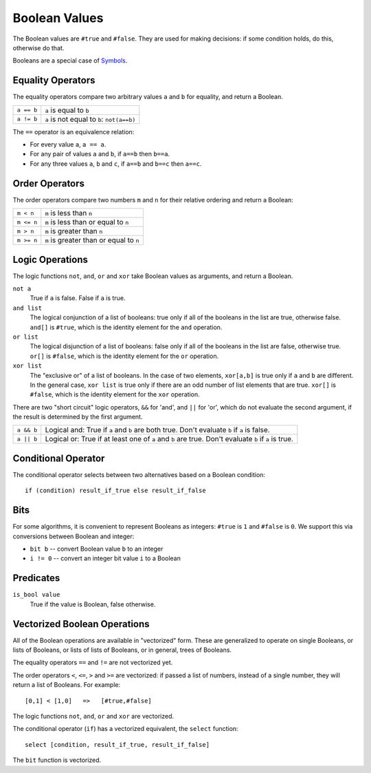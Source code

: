Boolean Values
==============
The Boolean values are ``#true`` and ``#false``.
They are used for making decisions:
if some condition holds, do this, otherwise do that.

Booleans are a special case of `Symbols`_.

.. _`Symbols`: Variant.rst

Equality Operators
------------------
The equality operators compare two arbitrary values ``a`` and ``b``
for equality, and return a Boolean.

==============     ============================================
``a == b``         ``a`` is equal to ``b``
``a != b``         ``a`` is not equal to ``b``: ``not(a==b)``
==============     ============================================

The ``==`` operator is an equivalence relation:

* For every value ``a``, ``a == a``.
* For any pair of values ``a`` and ``b``, if ``a==b`` then ``b==a``.
* For any three values ``a``, ``b`` and ``c``, if ``a==b`` and ``b==c``
  then ``a==c``.

Order Operators
---------------
The order operators compare two numbers ``m`` and ``n``
for their relative ordering and return a Boolean:

==============     ============================================
``m < n``          ``m`` is less than ``n``
``m <= n``         ``m`` is less than or equal to ``n``
``m > n``          ``m`` is greater than ``n``
``m >= n``         ``m`` is greater than or equal to ``n``
==============     ============================================

Logic Operations
----------------
The logic functions ``not``, ``and``, ``or`` and ``xor``
take Boolean values as arguments, and return a Boolean.

``not a``
  True if ``a`` is false. False if ``a`` is true.

``and list``
  The logical conjunction of a list of booleans: true only if all of the
  booleans in the list are true, otherwise false.
  ``and[]`` is ``#true``, which is the identity element
  for the ``and`` operation.

``or list``
  The logical disjunction of a list of booleans: false only if all of the
  booleans in the list are false, otherwise true.
  ``or[]`` is ``#false``, which is the identity element
  for the ``or`` operation.

``xor list``
  The "exclusive or" of a list of booleans.
  In the case of two elements,
  ``xor[a,b]`` is true only if ``a`` and ``b`` are different.
  In the general case, ``xor list`` is true only if there are an odd
  number of list elements that are true.
  ``xor[]`` is ``#false``, which is the identity element
  for the ``xor`` operation.

There are two "short circuit" logic operators, ``&&`` for 'and',
and ``||`` for 'or', which do not evaluate the second argument,
if the result is determined by the first argument.

==========   =============================================================
``a && b``   Logical and: True if ``a`` and ``b`` are both true.
             Don't evaluate ``b`` if ``a`` is false.
----------   -------------------------------------------------------------
``a || b``   Logical or: True if at least one of ``a`` and ``b`` are true.
             Don't evaluate ``b`` if ``a`` is true.
==========   =============================================================

Conditional Operator
--------------------
The conditional operator selects between two alternatives based on a Boolean condition::

  if (condition) result_if_true else result_if_false

Bits
----
For some algorithms, it is convenient to represent Booleans as integers:
``#true`` is ``1`` and ``#false`` is ``0``. We support this via conversions
between Boolean and integer:

* ``bit b`` -- convert Boolean value ``b`` to an integer
* ``i != 0`` -- convert an integer bit value ``i`` to a Boolean

Predicates
----------
``is_bool value``
  True if the value is Boolean, false otherwise.

Vectorized Boolean Operations
-----------------------------
All of the Boolean operations are available in "vectorized" form.
These are generalized to operate on single Booleans, or lists of
Booleans, or lists of lists of Booleans, or in general, trees of Booleans.

The equality operators ``==`` and ``!=`` are not vectorized yet.

The order operators ``<``, ``<=``, ``>`` and ``>=`` are vectorized:
if passed a list of numbers, instead of a single number, they will return
a list of Booleans. For example::

    [0,1] < [1,0]   =>   [#true,#false]

The logic functions ``not``, ``and``, ``or`` and ``xor`` are vectorized.

The conditional operator (``if``)
has a vectorized equivalent, the ``select`` function::

    select [condition, result_if_true, result_if_false]

The ``bit`` function is vectorized.
